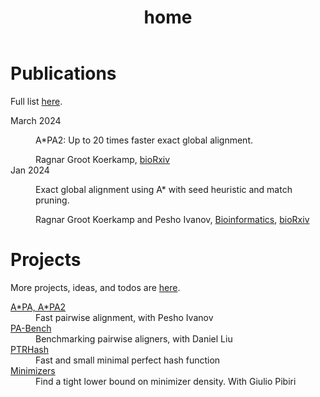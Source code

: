 #+title: home
#+hugo_section:

* Publications

Full list [[./pages/publications.org][here]].

- March 2024 ::

  A*PA2: Up to 20 times faster exact global alignment.

  Ragnar Groot Koerkamp,
  [[https://doi.org/10.1101/2024.03.24.586481][bioRxiv]]
- Jan 2024 :: Exact global alignment using A* with seed heuristic and match
  pruning.

  Ragnar Groot Koerkamp and Pesho Ivanov,
  [[https://doi.org/10.1093/bioinformatics/btae032][Bioinformatics]], [[https://doi.org/10.1101/2022.09.19.508631][bioRxiv]]

* Projects
More projects, ideas, and todos are [[./pages/todo.org][here]].
- [[https://github.com/RagnarGrootKoerkamp/astar-pairwise-aligner][A*PA, A*PA2]] :: Fast pairwise alignment, with Pesho Ivanov
- [[https://github.com/pairwise-alignment/pa-bench][PA-Bench]] :: Benchmarking pairwise aligners, with Daniel Liu
- [[https://github.com/RagnarGrootKoerkamp/PTRHash][PTRHash]] :: Fast and small minimal perfect hash function
- [[https://github.com/RagnarGrootKoerkamp/minimizers][Minimizers]] :: Find a tight lower bound on minimizer density. With Giulio Pibiri
